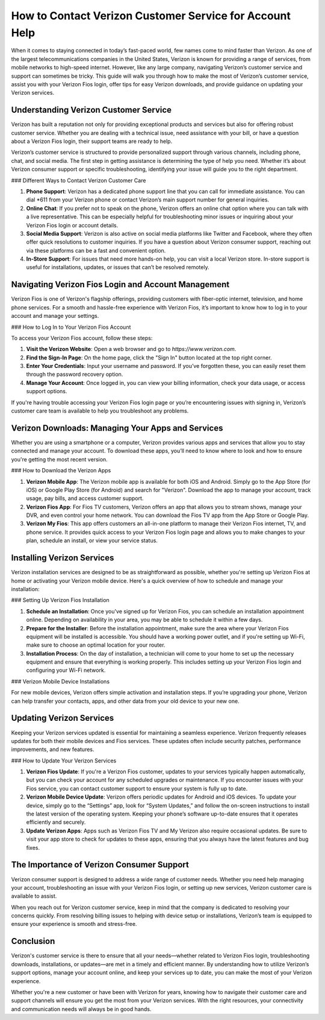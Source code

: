 How to Contact Verizon Customer Service for Account Help
============================================

.. image:: click-here.gif
   :alt: My Project Logo
   :width: 400px
   :align: center
   :target: https://getchatsupport.live/

.. _verizon-customer-service:


When it comes to staying connected in today’s fast-paced world, few names come to mind faster than Verizon. As one of the largest telecommunications companies in the United States, Verizon is known for providing a range of services, from mobile networks to high-speed internet. However, like any large company, navigating Verizon’s customer service and support can sometimes be tricky. This guide will walk you through how to make the most of Verizon’s customer service, assist you with your Verizon Fios login, offer tips for easy Verizon downloads, and provide guidance on updating your Verizon services.

Understanding Verizon Customer Service
-------------------------------------

Verizon has built a reputation not only for providing exceptional products and services but also for offering robust customer service. Whether you are dealing with a technical issue, need assistance with your bill, or have a question about a Verizon Fios login, their support teams are ready to help.

Verizon’s customer service is structured to provide personalized support through various channels, including phone, chat, and social media. The first step in getting assistance is determining the type of help you need. Whether it’s about Verizon consumer support or specific troubleshooting, identifying your issue will guide you to the right department.

### Different Ways to Contact Verizon Customer Care

1. **Phone Support**: Verizon has a dedicated phone support line that you can call for immediate assistance. You can dial *611 from your Verizon phone or contact Verizon’s main support number for general inquiries.

2. **Online Chat**: If you prefer not to speak on the phone, Verizon offers an online chat option where you can talk with a live representative. This can be especially helpful for troubleshooting minor issues or inquiring about your Verizon Fios login or account details.

3. **Social Media Support**: Verizon is also active on social media platforms like Twitter and Facebook, where they often offer quick resolutions to customer inquiries. If you have a question about Verizon consumer support, reaching out via these platforms can be a fast and convenient option.

4. **In-Store Support**: For issues that need more hands-on help, you can visit a local Verizon store. In-store support is useful for installations, updates, or issues that can’t be resolved remotely.

Navigating Verizon Fios Login and Account Management
---------------------------------------------------

Verizon Fios is one of Verizon's flagship offerings, providing customers with fiber-optic internet, television, and home phone services. For a smooth and hassle-free experience with Verizon Fios, it’s important to know how to log in to your account and manage your settings.

### How to Log In to Your Verizon Fios Account

To access your Verizon Fios account, follow these steps:

1. **Visit the Verizon Website**: Open a web browser and go to `https://www.verizon.com`.
2. **Find the Sign-In Page**: On the home page, click the "Sign In" button located at the top right corner.
3. **Enter Your Credentials**: Input your username and password. If you’ve forgotten these, you can easily reset them through the password recovery option.
4. **Manage Your Account**: Once logged in, you can view your billing information, check your data usage, or access support options.

If you're having trouble accessing your Verizon Fios login page or you’re encountering issues with signing in, Verizon’s customer care team is available to help you troubleshoot any problems.

Verizon Downloads: Managing Your Apps and Services
-------------------------------------------------

Whether you are using a smartphone or a computer, Verizon provides various apps and services that allow you to stay connected and manage your account. To download these apps, you’ll need to know where to look and how to ensure you're getting the most recent version.

### How to Download the Verizon Apps

1. **Verizon Mobile App**: The Verizon mobile app is available for both iOS and Android. Simply go to the App Store (for iOS) or Google Play Store (for Android) and search for "Verizon". Download the app to manage your account, track usage, pay bills, and access customer support.

2. **Verizon Fios App**: For Fios TV customers, Verizon offers an app that allows you to stream shows, manage your DVR, and even control your home network. You can download the Fios TV app from the App Store or Google Play.

3. **Verizon My Fios**: This app offers customers an all-in-one platform to manage their Verizon Fios internet, TV, and phone service. It provides quick access to your Verizon Fios login page and allows you to make changes to your plan, schedule an install, or view your service status.

Installing Verizon Services
---------------------------

Verizon installation services are designed to be as straightforward as possible, whether you're setting up Verizon Fios at home or activating your Verizon mobile device. Here's a quick overview of how to schedule and manage your installation:

### Setting Up Verizon Fios Installation

1. **Schedule an Installation**: Once you've signed up for Verizon Fios, you can schedule an installation appointment online. Depending on availability in your area, you may be able to schedule it within a few days.

2. **Prepare for the Installer**: Before the installation appointment, make sure the area where your Verizon Fios equipment will be installed is accessible. You should have a working power outlet, and if you're setting up Wi-Fi, make sure to choose an optimal location for your router.

3. **Installation Process**: On the day of installation, a technician will come to your home to set up the necessary equipment and ensure that everything is working properly. This includes setting up your Verizon Fios login and configuring your Wi-Fi network.

### Verizon Mobile Device Installations

For new mobile devices, Verizon offers simple activation and installation steps. If you’re upgrading your phone, Verizon can help transfer your contacts, apps, and other data from your old device to your new one.

Updating Verizon Services
--------------------------

Keeping your Verizon services updated is essential for maintaining a seamless experience. Verizon frequently releases updates for both their mobile devices and Fios services. These updates often include security patches, performance improvements, and new features.

### How to Update Your Verizon Services

1. **Verizon Fios Update**: If you're a Verizon Fios customer, updates to your services typically happen automatically, but you can check your account for any scheduled upgrades or maintenance. If you encounter issues with your Fios service, you can contact customer support to ensure your system is fully up to date.

2. **Verizon Mobile Device Update**: Verizon offers periodic updates for Android and iOS devices. To update your device, simply go to the “Settings” app, look for “System Updates,” and follow the on-screen instructions to install the latest version of the operating system. Keeping your phone’s software up-to-date ensures that it operates efficiently and securely.

3. **Update Verizon Apps**: Apps such as Verizon Fios TV and My Verizon also require occasional updates. Be sure to visit your app store to check for updates to these apps, ensuring that you always have the latest features and bug fixes.

The Importance of Verizon Consumer Support
------------------------------------------

Verizon consumer support is designed to address a wide range of customer needs. Whether you need help managing your account, troubleshooting an issue with your Verizon Fios login, or setting up new services, Verizon customer care is available to assist.

When you reach out for Verizon customer service, keep in mind that the company is dedicated to resolving your concerns quickly. From resolving billing issues to helping with device setup or installations, Verizon’s team is equipped to ensure your experience is smooth and stress-free.

Conclusion
----------

Verizon's customer service is there to ensure that all your needs—whether related to Verizon Fios login, troubleshooting downloads, installations, or updates—are met in a timely and efficient manner. By understanding how to utilize Verizon’s support options, manage your account online, and keep your services up to date, you can make the most of your Verizon experience.

Whether you're a new customer or have been with Verizon for years, knowing how to navigate their customer care and support channels will ensure you get the most from your Verizon services. With the right resources, your connectivity and communication needs will always be in good hands.
